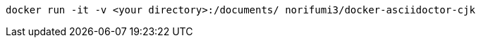 [source,bash]
----
docker run -it -v <your directory>:/documents/ norifumi3/docker-asciidoctor-cjk
----
